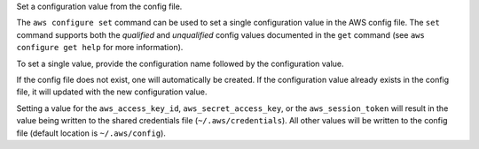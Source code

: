 Set a configuration value from the config file.

The ``aws configure set`` command can be used to set a single configuration
value in the AWS config file.  The ``set`` command supports both the
*qualified* and *unqualified* config values documented in the ``get`` command
(see ``aws configure get help`` for more information).

To set a single value, provide the configuration name followed by the
configuration value.

If the config file does not exist, one will automatically be created.  If the
configuration value already exists in the config file, it will updated with the
new configuration value.

Setting a value for the ``aws_access_key_id``, ``aws_secret_access_key``, or
the ``aws_session_token`` will result in the value being written to the
shared credentials file (``~/.aws/credentials``).  All other values will
be written to the config file (default location is ``~/.aws/config``).
